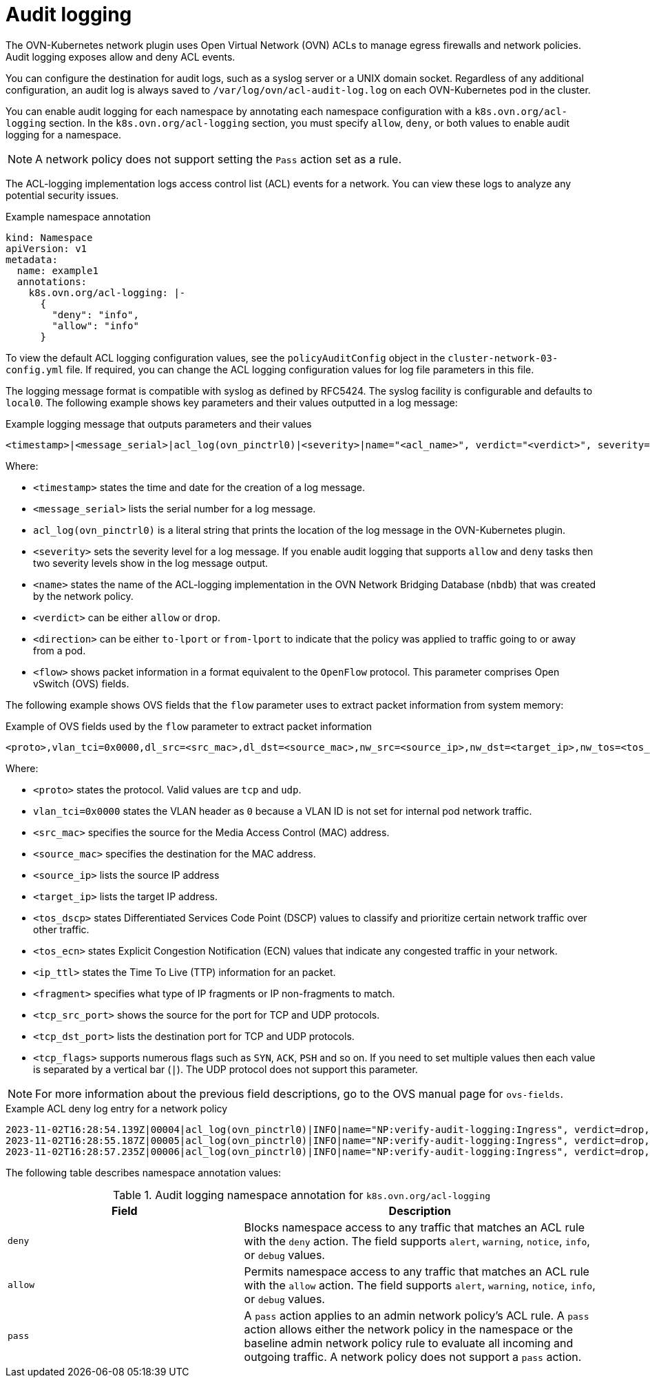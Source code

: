// Module included in the following assemblies:
//
// * networking/ovn_kubernetes_network_provider/logging-network-policy.adoc

:_mod-docs-content-type: CONCEPT
[id="nw-networkpolicy-audit-concept_{context}"]
= Audit logging

The OVN-Kubernetes network plugin uses Open Virtual Network (OVN) ACLs to manage egress firewalls and network policies. Audit logging exposes allow and deny ACL events.

You can configure the destination for audit logs, such as a syslog server or a UNIX domain socket.
Regardless of any additional configuration, an audit log is always saved to `/var/log/ovn/acl-audit-log.log` on each OVN-Kubernetes pod in the cluster.

You can enable audit logging for each namespace by annotating each namespace configuration with a `k8s.ovn.org/acl-logging` section. In the `k8s.ovn.org/acl-logging` section, you must specify `allow`, `deny`, or both values to enable audit logging for a namespace.

[NOTE]
====
A network policy does not support setting the `Pass` action set as a rule.
====

The ACL-logging implementation logs access control list (ACL) events for a network. You can view these logs to analyze any potential security issues.

.Example namespace annotation
[source,yaml]
----
kind: Namespace
apiVersion: v1
metadata:
  name: example1
  annotations:
    k8s.ovn.org/acl-logging: |-
      {
        "deny": "info",
        "allow": "info"
      }
----

To view the default ACL logging configuration values, see the `policyAuditConfig` object in the `cluster-network-03-config.yml` file. If required, you can change the ACL logging configuration values for log file parameters in this file.

The logging message format is compatible with syslog as defined by RFC5424. The syslog facility is configurable and defaults to `local0`. The following example shows key parameters and their values outputted in a log message:

.Example logging message that outputs parameters and their values
[source,terminal]
----
<timestamp>|<message_serial>|acl_log(ovn_pinctrl0)|<severity>|name="<acl_name>", verdict="<verdict>", severity="<severity>", direction="<direction>": <flow>
----

Where:

* `<timestamp>` states the time and date for the creation of a log message.
* `<message_serial>` lists the serial number for a log message.
* `acl_log(ovn_pinctrl0)` is a literal string that prints the location of the log message in the OVN-Kubernetes plugin.
* `<severity>` sets the severity level for a log message. If you enable audit logging that supports `allow` and `deny` tasks then two severity levels show in the log message output.
* `<name>` states the name of the ACL-logging implementation in the OVN Network Bridging Database (`nbdb`) that was created by the network policy.
* `<verdict>` can be either `allow` or `drop`.
* `<direction>` can be either `to-lport` or `from-lport` to indicate that the policy was applied to traffic going to or away from a pod.
* `<flow>` shows packet information in a format equivalent to the `OpenFlow` protocol. This parameter comprises Open vSwitch (OVS) fields.

The following example shows OVS fields that the `flow` parameter uses to extract packet information from system memory:

.Example of OVS fields used by the `flow` parameter to extract packet information
[source,terminal]
----
<proto>,vlan_tci=0x0000,dl_src=<src_mac>,dl_dst=<source_mac>,nw_src=<source_ip>,nw_dst=<target_ip>,nw_tos=<tos_dscp>,nw_ecn=<tos_ecn>,nw_ttl=<ip_ttl>,nw_frag=<fragment>,tp_src=<tcp_src_port>,tp_dst=<tcp_dst_port>,tcp_flags=<tcp_flags>
----

Where:

* `<proto>` states the protocol. Valid values are `tcp` and `udp`.
* `vlan_tci=0x0000` states the VLAN header as `0` because a VLAN ID is not set for internal pod network traffic.
* `<src_mac>` specifies the source for the Media Access Control (MAC) address.
* `<source_mac>` specifies the destination for the MAC address.
* `<source_ip>` lists the source IP address
* `<target_ip>` lists the target IP address.
* `<tos_dscp>` states Differentiated Services Code Point (DSCP) values to classify and prioritize certain network traffic over other traffic.
* `<tos_ecn>` states Explicit Congestion Notification (ECN) values that indicate any congested traffic in your network.
* `<ip_ttl>` states the Time To Live (TTP) information for an packet.
* `<fragment>` specifies what type of IP fragments or IP non-fragments to match.
* `<tcp_src_port>` shows the source for the port for TCP and UDP protocols.
* `<tcp_dst_port>` lists the destination port for TCP and UDP protocols.
* `<tcp_flags>` supports numerous flags such as `SYN`, `ACK`, `PSH` and so on. If you need to set multiple values then each value is separated by a vertical bar (`|`). The UDP protocol does not support this parameter.

[NOTE]
====
For more information about the previous field descriptions, go to the OVS manual page for `ovs-fields`.
====

.Example ACL deny log entry for a network policy
[source,text]
----
2023-11-02T16:28:54.139Z|00004|acl_log(ovn_pinctrl0)|INFO|name="NP:verify-audit-logging:Ingress", verdict=drop, severity=alert, direction=to-lport: tcp,vlan_tci=0x0000,dl_src=0a:58:0a:81:02:01,dl_dst=0a:58:0a:81:02:23,nw_src=10.131.0.39,nw_dst=10.129.2.35,nw_tos=0,nw_ecn=0,nw_ttl=62,nw_frag=no,tp_src=58496,tp_dst=8080,tcp_flags=syn
2023-11-02T16:28:55.187Z|00005|acl_log(ovn_pinctrl0)|INFO|name="NP:verify-audit-logging:Ingress", verdict=drop, severity=alert, direction=to-lport: tcp,vlan_tci=0x0000,dl_src=0a:58:0a:81:02:01,dl_dst=0a:58:0a:81:02:23,nw_src=10.131.0.39,nw_dst=10.129.2.35,nw_tos=0,nw_ecn=0,nw_ttl=62,nw_frag=no,tp_src=58496,tp_dst=8080,tcp_flags=syn
2023-11-02T16:28:57.235Z|00006|acl_log(ovn_pinctrl0)|INFO|name="NP:verify-audit-logging:Ingress", verdict=drop, severity=alert, direction=to-lport: tcp,vlan_tci=0x0000,dl_src=0a:58:0a:81:02:01,dl_dst=0a:58:0a:81:02:23,nw_src=10.131.0.39,nw_dst=10.129.2.35,nw_tos=0,nw_ecn=0,nw_ttl=62,nw_frag=no,tp_src=58496,tp_dst=8080,tcp_flags=syn
----

The following table describes namespace annotation values:

.Audit logging namespace annotation for `k8s.ovn.org/acl-logging`
[cols=".^4,.^6a",options="header"]
|====
|Field|Description

|`deny`
|Blocks namespace access to any traffic that matches an ACL rule with the `deny` action. The field supports `alert`, `warning`, `notice`, `info`, or `debug` values.

|`allow`
|Permits namespace access to any traffic that matches an ACL rule with the `allow` action. The field supports `alert`, `warning`, `notice`, `info`, or `debug` values.

|`pass`
|A `pass` action applies to an admin network policy's ACL rule. A `pass` action allows either the network policy in the namespace or the baseline admin network policy rule to evaluate all incoming and outgoing traffic. A network policy does not support a `pass` action.
|====

